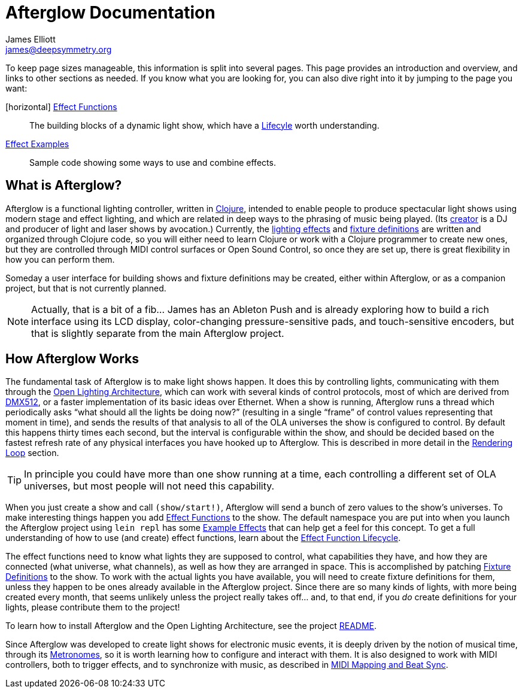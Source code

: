 = Afterglow Documentation
James Elliott <james@deepsymmetry.org>
:icons: font

// Set up support for relative links on GitHub; add more conditions
// if you need to support other environments and extensions.
ifdef::env-github[:outfilesuffix: .adoc]

To keep page sizes manageable, this information is split into several
pages. This page provides an introduction and overview, and links to
other sections as needed. If you know what you are looking for, you
can also dive right into it by jumping to the page you want:

****

[horizontal] <<effect_functions#effect-functions,Effect Functions>>::
The building blocks of a dynamic light show, which have a
<<effect_functions#lifecycle,Lifecyle>> worth understanding.

<<effect_examples#effect-examples,Effect Examples>>:: Sample code
showing some ways to use and combine effects.
****

== What is Afterglow?

Afterglow is a functional lighting controller, written in
http://clojure.org[Clojure], intended to enable people to produce
spectacular light shows using modern stage and effect lighting, and
which are related in deep ways to the phrasing of music being played.
(Its http://deepsymmetry.org[creator] is a DJ and producer of light
and laser shows by avocation.) Currently, the
<<effect_functions#effect-functions,lighting effects>> and
<<fixture_definitions#fixture-definitions,fixture definitions>> are
written and organized through Clojure code, so you will either need to
learn Clojure or work with a Clojure programmer to create new ones,
but they are controlled through MIDI control surfaces or Open Sound
Control, so once they are set up, there is great flexibility in how
you can perform them.

Someday a user interface for building shows and fixture definitions may
be created, either within Afterglow, or as a companion project, but that
is not currently planned.

NOTE: Actually, that is a bit of a fib... James has an Ableton Push
and is already exploring how to build a rich interface using its LCD
display, color-changing pressure-sensitive pads, and touch-sensitive
encoders, but that is slightly separate from the main Afterglow
project.


== How Afterglow Works

The fundamental task of Afterglow is to make light shows happen. It
does this by controlling lights, communicating with them through the
https://www.openlighting.org/ola/[Open Lighting Architecture], which
can work with several kinds of control protocols, most of which are
derived from http://en.wikipedia.org/wiki/DMX512[DMX512], or a faster
implementation of its basic ideas over Ethernet. When a show is
running, Afterglow runs a thread which periodically asks “what should
all the lights be doing now?” (resulting in a single “frame” of
control values representing that moment in time), and sends the
results of that analysis to all of the OLA universes the show is
configured to control. By default this happens thirty times each
second, but the interval is configurable within the show, and should
be decided based on the fastest refresh rate of any physical
interfaces you have hooked up to Afterglow. This is described in more
detail in the
<<rendering_loop#the-rendering-loop,Rendering Loop>> section.

TIP: In principle you could have more than one show running at a time, each
controlling a different set of OLA universes, but most people will not
need this capability.

When you just create a show and call `(show/start!)`, Afterglow will
send a bunch of zero values to the show’s universes. To make
interesting things happen you add
<<effect_functions#effect-functions,Effect Functions>> to the show.
The default namespace you are put into when you launch the Afterglow
project using `lein repl` has some
<<effect_examples#effect-examples,Example Effects>>
that can help get a feel for this concept. To get a full understanding
of how to use (and create) effect functions, learn about the
<<lifecycle#effect-function-lifecycle,Effect Function Lifecycle>>.

The effect functions need to know what lights they are supposed to
control, what capabilities they have, and how they are connected (what
universe, what channels), as well as how they are arranged in space.
This is accomplished by patching
<<fixture_definitions#fixture-definitions,Fixture Definitions>> to the
show. To work with the actual lights you have available, you will need
to create fixture definitions for them, unless they happen to be ones
already available in the Afterglow project. Since there are so many
kinds of lights, with more being created every month, that seems
unlikely unless the project really takes off… and, to that end, if you
_do_ create definitions for your lights, please contribute them to the
project!

To learn how to install Afterglow and the Open Lighting Architecture,
see the project https://github.com/brunchboy/afterglow[README].

Since Afterglow was developed to create light shows for electronic
music events, it is deeply driven by the notion of musical time,
through its <<metronomes#metronomes,Metronomes>>, so
it is worth learning how to configure and interact with them. It is
also designed to work with MIDI controllers, both to trigger effects,
and to synchronize with music, as described in
<<mapping_sync#midi-mapping-and-beat-sync,MIDI Mapping and Beat Sync>>.

